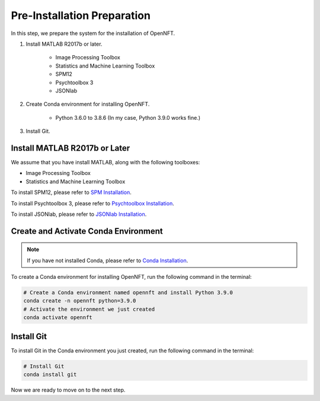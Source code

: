 Pre-Installation Preparation
============================

In this step, we prepare the system for the installation of OpenNFT.

#. Install MATLAB R2017b or later.
  
    * Image Processing Toolbox
    * Statistics and Machine Learning Toolbox
    * SPM12
    * Psychtoolbox 3
    * JSONlab

#. Create Conda environment for installing OpenNFT.

    * Python 3.6.0 to 3.8.6 (In my case, Python 3.9.0 works fine.)

#. Install Git.

Install MATLAB R2017b or Later
------------------------------

We assume that you have install MATLAB, along with the following toolboxes:

* Image Processing Toolbox
* Statistics and Machine Learning Toolbox

To install SPM12, please refer to `SPM Installation <https://www.fil.ion.ucl.ac.uk/spm/software/download/>`_.

To install Psychtoolbox 3, please refer to `Psychtoolbox Installation <http://psychtoolbox.org/download.html>`_.

To install JSONlab, please refer to `JSONlab Installation <https://www.mathworks.com/matlabcentral/fileexchange/33381-jsonlab-a-toolbox-to-encode-decode-json-files>`_.

Create and Activate Conda Environment
-------------------------------------

.. note:: If you have not installed Conda, please refer to `Conda Installation <https://docs.conda.io/projects/conda/en/latest/user-guide/install/index.html>`_.

To create a Conda environment for installing OpenNFT, run the following command in the terminal:

.. code-block:: bash

    # Create a Conda environment named opennft and install Python 3.9.0
    conda create -n opennft python=3.9.0 
    # Activate the environment we just created
    conda activate opennft

Install Git
-----------

To install Git in the Conda environment you just created, run the following command in the terminal:

.. code-block:: bash

    # Install Git
    conda install git

Now we are ready to move on to the next step.

